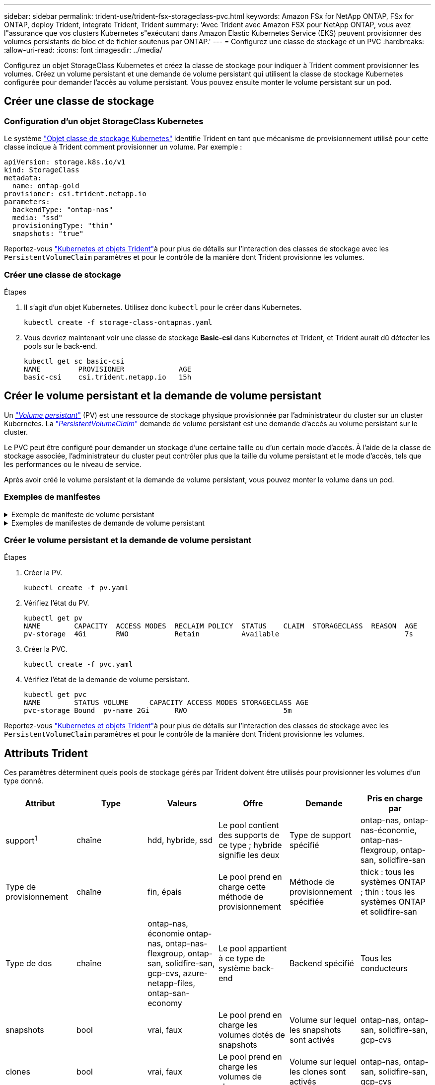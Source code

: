 ---
sidebar: sidebar 
permalink: trident-use/trident-fsx-storageclass-pvc.html 
keywords: Amazon FSx for NetApp ONTAP, FSx for ONTAP, deploy Trident, integrate Trident, Trident 
summary: 'Avec Trident avec Amazon FSX pour NetApp ONTAP, vous avez l"assurance que vos clusters Kubernetes s"exécutant dans Amazon Elastic Kubernetes Service (EKS) peuvent provisionner des volumes persistants de bloc et de fichier soutenus par ONTAP.' 
---
= Configurez une classe de stockage et un PVC
:hardbreaks:
:allow-uri-read: 
:icons: font
:imagesdir: ../media/


[role="lead"]
Configurez un objet StorageClass Kubernetes et créez la classe de stockage pour indiquer à Trident comment provisionner les volumes. Créez un volume persistant et une demande de volume persistant qui utilisent la classe de stockage Kubernetes configurée pour demander l'accès au volume persistant. Vous pouvez ensuite monter le volume persistant sur un pod.



== Créer une classe de stockage



=== Configuration d'un objet StorageClass Kubernetes

Le système https://kubernetes.io/docs/concepts/storage/storage-classes/["Objet classe de stockage Kubernetes"^] identifie Trident en tant que mécanisme de provisionnement utilisé pour cette classe indique à Trident comment provisionner un volume. Par exemple :

[listing]
----
apiVersion: storage.k8s.io/v1
kind: StorageClass
metadata:
  name: ontap-gold
provisioner: csi.trident.netapp.io
parameters:
  backendType: "ontap-nas"
  media: "ssd"
  provisioningType: "thin"
  snapshots: "true"
----
Reportez-vous link:../trident-reference/objects.html["Kubernetes et objets Trident"]à pour plus de détails sur l'interaction des classes de stockage avec les `PersistentVolumeClaim` paramètres et pour le contrôle de la manière dont Trident provisionne les volumes.



=== Créer une classe de stockage

.Étapes
. Il s'agit d'un objet Kubernetes. Utilisez donc `kubectl` pour le créer dans Kubernetes.
+
[listing]
----
kubectl create -f storage-class-ontapnas.yaml
----
. Vous devriez maintenant voir une classe de stockage *Basic-csi* dans Kubernetes et Trident, et Trident aurait dû détecter les pools sur le back-end.
+
[listing]
----
kubectl get sc basic-csi
NAME         PROVISIONER             AGE
basic-csi    csi.trident.netapp.io   15h

----




== Créer le volume persistant et la demande de volume persistant

Un link:https://kubernetes.io/docs/concepts/storage/persistent-volumes/["_Volume persistant_"^] (PV) est une ressource de stockage physique provisionnée par l'administrateur du cluster sur un cluster Kubernetes. La https://kubernetes.io/docs/concepts/storage/persistent-volumes["_PersistentVolumeClaim_"^] demande de volume persistant est une demande d'accès au volume persistant sur le cluster.

Le PVC peut être configuré pour demander un stockage d'une certaine taille ou d'un certain mode d'accès. À l'aide de la classe de stockage associée, l'administrateur du cluster peut contrôler plus que la taille du volume persistant et le mode d'accès, tels que les performances ou le niveau de service.

Après avoir créé le volume persistant et la demande de volume persistant, vous pouvez monter le volume dans un pod.



=== Exemples de manifestes

.Exemple de manifeste de volume persistant
[%collapsible]
====
Cet exemple de manifeste montre un volume persistant de base de 10Gi associé à StorageClass `basic-csi`.

[listing]
----
apiVersion: v1
kind: PersistentVolume
metadata:
  name: pv-storage
  labels:
    type: local
spec:
  storageClassName: basic-csi
  capacity:
    storage: 10Gi
  accessModes:
    - ReadWriteMany
  hostPath:
    path: "/my/host/path"
----
====
.Exemples de manifestes de demande de volume persistant
[%collapsible]
====
Ces exemples présentent les options de configuration de base de la PVC.

.PVC avec accès RWX
Cet exemple montre une demande de volume persistant de base avec accès RWX associée à une classe de stockage nommée `basic-csi`.

[listing]
----
kind: PersistentVolumeClaim
apiVersion: v1
metadata:
  name: pvc-storage
spec:
  accessModes:
    - ReadWriteMany
  resources:
    requests:
      storage: 1Gi
  storageClassName: basic-csi
----
.PVC avec NVMe/TCP
Cet exemple montre une demande de volume persistant de base pour NVMe/TCP avec accès RWO associée à une classe de stockage nommée `protection-gold`.

[listing]
----
---
kind: PersistentVolumeClaim
apiVersion: v1
metadata:
name: pvc-san-nvme
spec:
accessModes:
  - ReadWriteMany
resources:
  requests:
    storage: 300Mi
storageClassName: protection-gold
----
====


=== Créer le volume persistant et la demande de volume persistant

.Étapes
. Créer la PV.
+
[listing]
----
kubectl create -f pv.yaml
----
. Vérifiez l'état du PV.
+
[listing]
----
kubectl get pv
NAME        CAPACITY  ACCESS MODES  RECLAIM POLICY  STATUS    CLAIM  STORAGECLASS  REASON  AGE
pv-storage  4Gi       RWO           Retain          Available                              7s
----
. Créer la PVC.
+
[listing]
----
kubectl create -f pvc.yaml
----
. Vérifiez l'état de la demande de volume persistant.
+
[listing]
----
kubectl get pvc
NAME        STATUS VOLUME     CAPACITY ACCESS MODES STORAGECLASS AGE
pvc-storage Bound  pv-name 2Gi      RWO                       5m
----


Reportez-vous link:../trident-reference/objects.html["Kubernetes et objets Trident"]à pour plus de détails sur l'interaction des classes de stockage avec les `PersistentVolumeClaim` paramètres et pour le contrôle de la manière dont Trident provisionne les volumes.



== Attributs Trident

Ces paramètres déterminent quels pools de stockage gérés par Trident doivent être utilisés pour provisionner les volumes d'un type donné.

[cols=",,,,,"]
|===
| Attribut | Type | Valeurs | Offre | Demande | Pris en charge par 


| support^1^ | chaîne | hdd, hybride, ssd | Le pool contient des supports de ce type ; hybride signifie les deux | Type de support spécifié | ontap-nas, ontap-nas-économie, ontap-nas-flexgroup, ontap-san, solidfire-san 


| Type de provisionnement | chaîne | fin, épais | Le pool prend en charge cette méthode de provisionnement | Méthode de provisionnement spécifiée | thick : tous les systèmes ONTAP ; thin : tous les systèmes ONTAP et solidfire-san 


| Type de dos | chaîne  a| 
ontap-nas, économie ontap-nas, ontap-nas-flexgroup, ontap-san, solidfire-san, gcp-cvs, azure-netapp-files, ontap-san-economy
| Le pool appartient à ce type de système back-end | Backend spécifié | Tous les conducteurs 


| snapshots | bool | vrai, faux | Le pool prend en charge les volumes dotés de snapshots | Volume sur lequel les snapshots sont activés | ontap-nas, ontap-san, solidfire-san, gcp-cvs 


| clones | bool | vrai, faux | Le pool prend en charge les volumes de clonage | Volume sur lequel les clones sont activés | ontap-nas, ontap-san, solidfire-san, gcp-cvs 


| le cryptage | bool | vrai, faux | Le pool prend en charge les volumes chiffrés | Volume avec chiffrement activé | ontap-nas, économie ontap-nas, ontap-nas-flexgroups, ontap-san 


| LES IOPS | int | entier positif | Le pool est en mesure de garantir l'IOPS dans cette plage | Volume garanti ces IOPS | solidfire-san 
|===
^1^ : non pris en charge par les systèmes ONTAP Select
